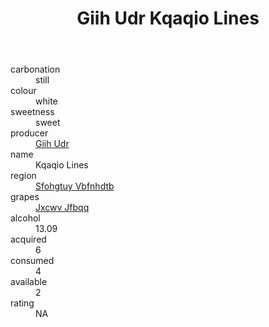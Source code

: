 :PROPERTIES:
:ID:                     a7094ad9-2a62-45e4-abdb-9dacfa4a364d
:END:
#+TITLE: Giih Udr Kqaqio Lines 

- carbonation :: still
- colour :: white
- sweetness :: sweet
- producer :: [[id:38c8ce93-379c-4645-b249-23775ff51477][Giih Udr]]
- name :: Kqaqio Lines
- region :: [[id:6769ee45-84cb-4124-af2a-3cc72c2a7a25][Sfohgtuy Vbfnhdtb]]
- grapes :: [[id:41eb5b51-02da-40dd-bfd6-d2fb425cb2d0][Jxcwv Jfbqq]]
- alcohol :: 13.09
- acquired :: 6
- consumed :: 4
- available :: 2
- rating :: NA


